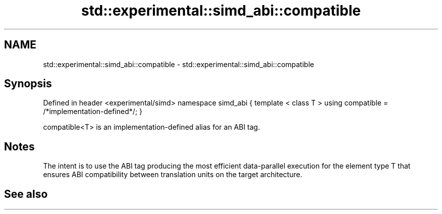 .TH std::experimental::simd_abi::compatible 3 "2020.03.24" "http://cppreference.com" "C++ Standard Libary"
.SH NAME
std::experimental::simd_abi::compatible \- std::experimental::simd_abi::compatible

.SH Synopsis

Defined in header <experimental/simd>
namespace simd_abi {
template < class T >
using compatible = /*implementation-defined*/;
}

compatible<T> is an implementation-defined alias for an ABI tag.

.SH Notes

The intent is to use the ABI tag producing the most efficient data-parallel execution for the element type T that ensures ABI compatibility between translation units on the target architecture.

.SH See also




